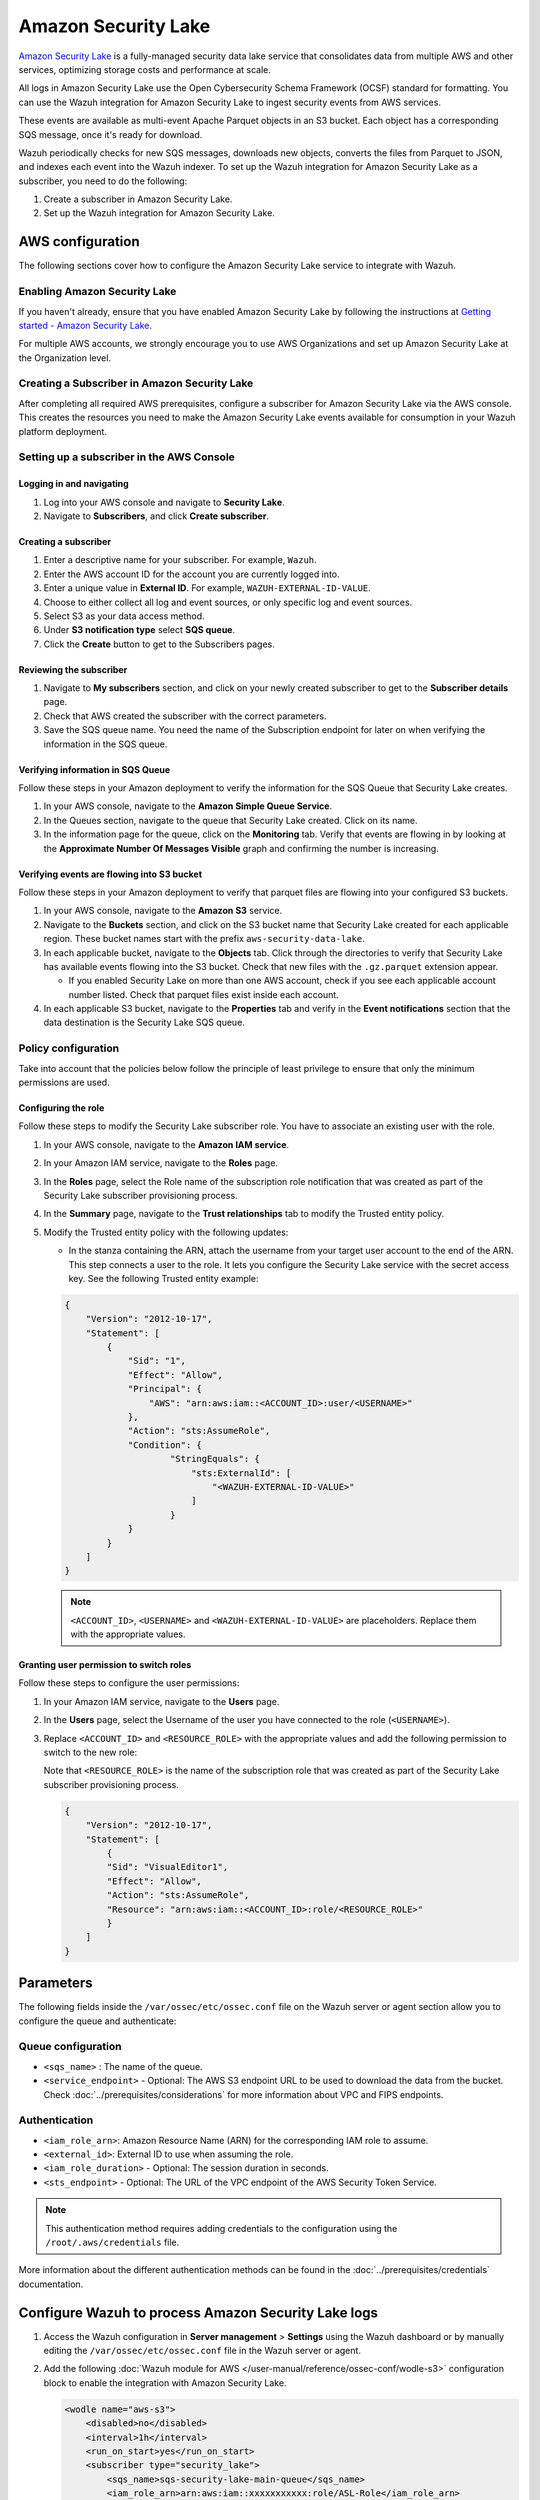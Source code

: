 .. Copyright (C) 2015, Wazuh, Inc.

.. meta::
   :description: The following sections cover how to configure the Amazon Security Lake service to integrate with Wazuh.

Amazon Security Lake
====================

`Amazon Security Lake <https://aws.amazon.com/security-lake/>`__ is a fully-managed security data lake service that consolidates data from multiple AWS and other services, optimizing storage costs and performance at scale.

All logs in Amazon Security Lake use the Open Cybersecurity Schema Framework (OCSF) standard for formatting. You can use the Wazuh integration for Amazon Security Lake to ingest security events from AWS services.

These events are available as multi-event Apache Parquet objects in an S3 bucket. Each object has a corresponding SQS message, once it's ready for download.

Wazuh periodically checks for new SQS messages, downloads new objects, converts the files from Parquet to JSON, and indexes each event into the Wazuh indexer. To set up the Wazuh integration for Amazon Security Lake as a subscriber, you need to do the following:

#. Create a subscriber in Amazon Security Lake.
#. Set up the Wazuh integration for Amazon Security Lake.

AWS configuration
-----------------

The following sections cover how to configure the Amazon Security Lake service to integrate with Wazuh.

Enabling Amazon Security Lake
^^^^^^^^^^^^^^^^^^^^^^^^^^^^^

If you haven't already, ensure that you have enabled Amazon Security Lake by following the instructions at `Getting started - Amazon Security Lake <https://docs.aws.amazon.com/security-lake/latest/userguide/getting-started.html#enable-service>`__.

For multiple AWS accounts, we strongly encourage you to use AWS Organizations and set up Amazon Security Lake at the Organization level.

Creating a Subscriber in Amazon Security Lake
^^^^^^^^^^^^^^^^^^^^^^^^^^^^^^^^^^^^^^^^^^^^^

After completing all required AWS prerequisites, configure a subscriber for Amazon Security Lake via the AWS console. This creates the resources you need to make the Amazon Security Lake events available for consumption in your Wazuh platform deployment.

Setting up a subscriber in the AWS Console
^^^^^^^^^^^^^^^^^^^^^^^^^^^^^^^^^^^^^^^^^^

Logging in and navigating
~~~~~~~~~~~~~~~~~~~~~~~~~

#. Log into your AWS console and navigate to **Security Lake**.
#. Navigate to **Subscribers**, and click **Create subscriber**.

Creating a subscriber
~~~~~~~~~~~~~~~~~~~~~

#. Enter a descriptive name for your subscriber. For example, ``Wazuh``.
#. Enter the AWS account ID for the account you are currently logged into.
#. Enter a unique value in **External ID**. For example, ``WAZUH-EXTERNAL-ID-VALUE``.
#. Choose to either collect all log and event sources, or only specific log and event sources.
#. Select S3 as your data access method.
#. Under **S3 notification type** select **SQS queue**.
#. Click the **Create** button to get to the Subscribers pages.

Reviewing the subscriber
~~~~~~~~~~~~~~~~~~~~~~~~

#. Navigate to **My subscribers** section, and click on your newly created subscriber to get to the **Subscriber details** page.
#. Check that AWS created the subscriber with the correct parameters.
#. Save the SQS queue name. You need the name of the Subscription endpoint for later on when verifying the information in the SQS queue.

Verifying information in SQS Queue
~~~~~~~~~~~~~~~~~~~~~~~~~~~~~~~~~~

Follow these steps in your Amazon deployment to verify the information for the SQS Queue that Security Lake creates.

#. In your AWS console, navigate to the **Amazon Simple Queue Service**.
#. In the Queues section, navigate to the queue that Security Lake created. Click on its name.
#. In the information page for the queue, click on the **Monitoring** tab. Verify that events are flowing in by looking at the **Approximate Number Of Messages Visible** graph and confirming the number is increasing.

Verifying events are flowing into S3 bucket
~~~~~~~~~~~~~~~~~~~~~~~~~~~~~~~~~~~~~~~~~~~

Follow these steps in your Amazon deployment to verify that parquet files are flowing into your configured S3 buckets.

#. In your AWS console, navigate to the **Amazon S3** service.
#. Navigate to the **Buckets** section, and click on the S3 bucket name that Security Lake created for each applicable region. These bucket names start with the prefix ``aws-security-data-lake``.
#. In each applicable bucket, navigate to the **Objects** tab. Click through the directories to verify that Security Lake has available events flowing into the S3 bucket. Check that new files with the ``.gz.parquet`` extension appear.

   -  If you enabled Security Lake on more than one AWS account, check if you see each applicable account number listed. Check that parquet files exist inside each account.

#. In each applicable S3 bucket, navigate to the **Properties** tab and verify in the **Event notifications** section that the data destination is the Security Lake SQS queue.

Policy configuration
^^^^^^^^^^^^^^^^^^^^

Take into account that the policies below follow the principle of least privilege to ensure that only the minimum permissions are used.

Configuring the role
~~~~~~~~~~~~~~~~~~~~

Follow these steps to modify the Security Lake subscriber role. You have to associate an existing user with the role.

#. In your AWS console, navigate to the **Amazon IAM service**.
#. In your Amazon IAM service, navigate to the **Roles** page.
#. In the **Roles** page, select the Role name of the subscription role notification that was created as part of the Security Lake subscriber provisioning process.
#. In the **Summary** page, navigate to the **Trust relationships** tab to modify the Trusted entity policy.
#. Modify the Trusted entity policy with the following updates:

   -  In the stanza containing the ARN, attach the username from your target user account to the end of the ARN. This step connects a user to the role. It lets you configure the Security Lake service with the secret access key. See the following Trusted entity example:

   .. code-block:: json

      {
          "Version": "2012-10-17",
          "Statement": [
              {
                  "Sid": "1",
                  "Effect": "Allow",
                  "Principal": {
                      "AWS": "arn:aws:iam::<ACCOUNT_ID>:user/<USERNAME>"
                  },
                  "Action": "sts:AssumeRole",
                  "Condition": {
                          "StringEquals": {
                              "sts:ExternalId": [
                                  "<WAZUH-EXTERNAL-ID-VALUE>"
                              ]
                          }
                  }
              }
          ]
      }

   .. note::

      ``<ACCOUNT_ID>``, ``<USERNAME>`` and ``<WAZUH-EXTERNAL-ID-VALUE>`` are placeholders.  Replace them with the appropriate values.

Granting user permission to switch roles
~~~~~~~~~~~~~~~~~~~~~~~~~~~~~~~~~~~~~~~~

Follow these steps to configure the user permissions:

#. In your Amazon IAM service, navigate to the **Users** page.
#. In the **Users** page, select the Username of the user you have connected to the role (``<USERNAME>``).
#. Replace ``<ACCOUNT_ID>`` and ``<RESOURCE_ROLE>`` with the appropriate values and add the following permission to switch to the new role:

   Note that ``<RESOURCE_ROLE>`` is the name of the subscription role that was created as part of the Security Lake subscriber provisioning process.

   .. code-block:: json

      {
          "Version": "2012-10-17",
          "Statement": [
              {
              "Sid": "VisualEditor1",
              "Effect": "Allow",
              "Action": "sts:AssumeRole",
              "Resource": "arn:aws:iam::<ACCOUNT_ID>:role/<RESOURCE_ROLE>"
              }
          ]
      }

Parameters
----------

The following fields inside the ``/var/ossec/etc/ossec.conf`` file on the Wazuh server or agent section allow you to configure the queue and authenticate:

Queue configuration
^^^^^^^^^^^^^^^^^^^

-  ``<sqs_name>`` : The name of the queue.
-  ``<service_endpoint>`` - Optional: The AWS S3 endpoint URL to be used to download the data from the bucket. Check :doc:`../prerequisites/considerations` for more information about VPC and FIPS endpoints.

Authentication
^^^^^^^^^^^^^^

-  ``<iam_role_arn>``: Amazon Resource Name (ARN) for the corresponding IAM role to assume.
-  ``<external_id>``: External ID to use when assuming the role.
-  ``<iam_role_duration>`` - Optional: The session duration in seconds.
-  ``<sts_endpoint>`` - Optional: The URL of the VPC endpoint of the AWS Security Token Service.

.. note::

   This authentication method requires adding credentials to the configuration using the ``/root/.aws/credentials`` file.

More information about the different authentication methods can be found in the :doc:`../prerequisites/credentials` documentation.

Configure Wazuh to process Amazon Security Lake logs
----------------------------------------------------

#. Access the Wazuh configuration in **Server management** > **Settings** using the Wazuh dashboard or by manually editing the ``/var/ossec/etc/ossec.conf`` file in the Wazuh server or agent.

   .. thumbnail:: /images/cloud-security/aws/security-lake/01-wazuh-configuration.png
      :align: center
      :width: 80%

   .. thumbnail:: /images/cloud-security/aws/security-lake/02-wazuh-configuration.png
      :align: center
      :width: 80%

#. Add the following :doc:`Wazuh module for AWS </user-manual/reference/ossec-conf/wodle-s3>` configuration block to enable the integration with Amazon Security Lake.

   .. code-block:: xml

      <wodle name="aws-s3">
          <disabled>no</disabled>
          <interval>1h</interval>
          <run_on_start>yes</run_on_start>
          <subscriber type="security_lake">
              <sqs_name>sqs-security-lake-main-queue</sqs_name>
              <iam_role_arn>arn:aws:iam::xxxxxxxxxxx:role/ASL-Role</iam_role_arn>
              <iam_role_duration>1300</iam_role_duration>
              <external_id><WAZUH-EXTERNAL-ID-VALUE></external_id>
              <sts_endpoint>xxxxxx.sts.region.vpce.amazonaws.com</sts_endpoint>
              <service_endpoint>https://bucket.xxxxxx.s3.region.vpce.amazonaws.com</service_endpoint>
          </subscriber>
      </wodle>

#. After setting the required parameters, restart Wazuh to apply the changes. The service can be manually restarted using the following command outside the Wazuh dashboard:

   -  Wazuh manager:

      .. code-block:: console

         # systemctl restart wazuh-manager

   -  Wazuh agent:

      .. code-block:: console

         # systemctl restart wazuh-agent

.. note::

   The Wazuh module for AWS execution time varies depending on the number of notifications present in the queue. This affects the time to display alerts on the Wazuh dashboard. If the ``<interval>`` value is less than the execution time, the :ref:`Interval overtaken <interval_overtaken_message>` message appears in the ``/var/ossec/logs/ossec.log`` file.

Visualizing alerts in Wazuh dashboard
-------------------------------------

Once you set the configuration and restart the manager, you can visualize the Amazon Security Lake alerts on the Wazuh dashboard. To do this, go to the **Threat Hunting** module. Apply the filter ``rule.groups: amazon_security_lake`` for an easier visualization.

.. thumbnail:: /images/cloud-security/aws/security-lake/1-wazuh-dashboard.png
   :align: center
   :width: 80%
